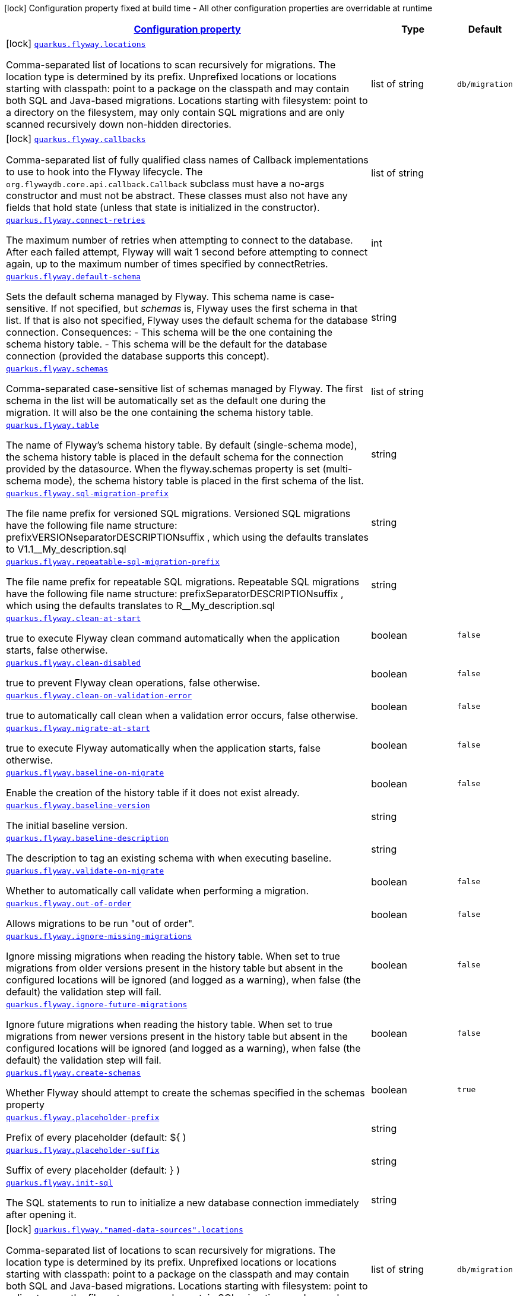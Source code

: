 [.configuration-legend]
icon:lock[title=Fixed at build time] Configuration property fixed at build time - All other configuration properties are overridable at runtime
[.configuration-reference.searchable, cols="80,.^10,.^10"]
|===

h|[[quarkus-flyway_configuration]]link:#quarkus-flyway_configuration[Configuration property]

h|Type
h|Default

a|icon:lock[title=Fixed at build time] [[quarkus-flyway_quarkus.flyway.locations]]`link:#quarkus-flyway_quarkus.flyway.locations[quarkus.flyway.locations]`

[.description]
--
Comma-separated list of locations to scan recursively for migrations. The location type is determined by its prefix. 
 Unprefixed locations or locations starting with classpath: point to a package on the classpath and may contain both SQL and Java-based migrations. 
 Locations starting with filesystem: point to a directory on the filesystem, may only contain SQL migrations and are only scanned recursively down non-hidden directories.
--|list of string 
|`db/migration`


a|icon:lock[title=Fixed at build time] [[quarkus-flyway_quarkus.flyway.callbacks]]`link:#quarkus-flyway_quarkus.flyway.callbacks[quarkus.flyway.callbacks]`

[.description]
--
Comma-separated list of fully qualified class names of Callback implementations to use to hook into the Flyway lifecycle. The `org.flywaydb.core.api.callback.Callback` subclass must have a no-args constructor and must not be abstract. These classes must also not have any fields that hold state (unless that state is initialized in the constructor).
--|list of string 
|


a| [[quarkus-flyway_quarkus.flyway.connect-retries]]`link:#quarkus-flyway_quarkus.flyway.connect-retries[quarkus.flyway.connect-retries]`

[.description]
--
The maximum number of retries when attempting to connect to the database. After each failed attempt, Flyway will wait 1 second before attempting to connect again, up to the maximum number of times specified by connectRetries.
--|int 
|


a| [[quarkus-flyway_quarkus.flyway.default-schema]]`link:#quarkus-flyway_quarkus.flyway.default-schema[quarkus.flyway.default-schema]`

[.description]
--
Sets the default schema managed by Flyway. This schema name is case-sensitive. If not specified, but _schemas_ is, Flyway uses the first schema in that list. If that is also not specified, Flyway uses the default schema for the database connection. 
 Consequences:   
 - This schema will be the one containing the schema history table. 
 - This schema will be the default for the database connection (provided the database supports this concept).
--|string 
|


a| [[quarkus-flyway_quarkus.flyway.schemas]]`link:#quarkus-flyway_quarkus.flyway.schemas[quarkus.flyway.schemas]`

[.description]
--
Comma-separated case-sensitive list of schemas managed by Flyway. The first schema in the list will be automatically set as the default one during the migration. It will also be the one containing the schema history table.
--|list of string 
|


a| [[quarkus-flyway_quarkus.flyway.table]]`link:#quarkus-flyway_quarkus.flyway.table[quarkus.flyway.table]`

[.description]
--
The name of Flyway's schema history table. By default (single-schema mode), the schema history table is placed in the default schema for the connection provided by the datasource. When the flyway.schemas property is set (multi-schema mode), the schema history table is placed in the first schema of the list.
--|string 
|


a| [[quarkus-flyway_quarkus.flyway.sql-migration-prefix]]`link:#quarkus-flyway_quarkus.flyway.sql-migration-prefix[quarkus.flyway.sql-migration-prefix]`

[.description]
--
The file name prefix for versioned SQL migrations. Versioned SQL migrations have the following file name structure: prefixVERSIONseparatorDESCRIPTIONsuffix , which using the defaults translates to V1.1__My_description.sql
--|string 
|


a| [[quarkus-flyway_quarkus.flyway.repeatable-sql-migration-prefix]]`link:#quarkus-flyway_quarkus.flyway.repeatable-sql-migration-prefix[quarkus.flyway.repeatable-sql-migration-prefix]`

[.description]
--
The file name prefix for repeatable SQL migrations. Repeatable SQL migrations have the following file name structure: prefixSeparatorDESCRIPTIONsuffix , which using the defaults translates to R__My_description.sql
--|string 
|


a| [[quarkus-flyway_quarkus.flyway.clean-at-start]]`link:#quarkus-flyway_quarkus.flyway.clean-at-start[quarkus.flyway.clean-at-start]`

[.description]
--
true to execute Flyway clean command automatically when the application starts, false otherwise.
--|boolean 
|`false`


a| [[quarkus-flyway_quarkus.flyway.clean-disabled]]`link:#quarkus-flyway_quarkus.flyway.clean-disabled[quarkus.flyway.clean-disabled]`

[.description]
--
true to prevent Flyway clean operations, false otherwise.
--|boolean 
|`false`


a| [[quarkus-flyway_quarkus.flyway.clean-on-validation-error]]`link:#quarkus-flyway_quarkus.flyway.clean-on-validation-error[quarkus.flyway.clean-on-validation-error]`

[.description]
--
true to automatically call clean when a validation error occurs, false otherwise.
--|boolean 
|`false`


a| [[quarkus-flyway_quarkus.flyway.migrate-at-start]]`link:#quarkus-flyway_quarkus.flyway.migrate-at-start[quarkus.flyway.migrate-at-start]`

[.description]
--
true to execute Flyway automatically when the application starts, false otherwise.
--|boolean 
|`false`


a| [[quarkus-flyway_quarkus.flyway.baseline-on-migrate]]`link:#quarkus-flyway_quarkus.flyway.baseline-on-migrate[quarkus.flyway.baseline-on-migrate]`

[.description]
--
Enable the creation of the history table if it does not exist already.
--|boolean 
|`false`


a| [[quarkus-flyway_quarkus.flyway.baseline-version]]`link:#quarkus-flyway_quarkus.flyway.baseline-version[quarkus.flyway.baseline-version]`

[.description]
--
The initial baseline version.
--|string 
|


a| [[quarkus-flyway_quarkus.flyway.baseline-description]]`link:#quarkus-flyway_quarkus.flyway.baseline-description[quarkus.flyway.baseline-description]`

[.description]
--
The description to tag an existing schema with when executing baseline.
--|string 
|


a| [[quarkus-flyway_quarkus.flyway.validate-on-migrate]]`link:#quarkus-flyway_quarkus.flyway.validate-on-migrate[quarkus.flyway.validate-on-migrate]`

[.description]
--
Whether to automatically call validate when performing a migration.
--|boolean 
|`false`


a| [[quarkus-flyway_quarkus.flyway.out-of-order]]`link:#quarkus-flyway_quarkus.flyway.out-of-order[quarkus.flyway.out-of-order]`

[.description]
--
Allows migrations to be run "out of order".
--|boolean 
|`false`


a| [[quarkus-flyway_quarkus.flyway.ignore-missing-migrations]]`link:#quarkus-flyway_quarkus.flyway.ignore-missing-migrations[quarkus.flyway.ignore-missing-migrations]`

[.description]
--
Ignore missing migrations when reading the history table. When set to true migrations from older versions present in the history table but absent in the configured locations will be ignored (and logged as a warning), when false (the default) the validation step will fail.
--|boolean 
|`false`


a| [[quarkus-flyway_quarkus.flyway.ignore-future-migrations]]`link:#quarkus-flyway_quarkus.flyway.ignore-future-migrations[quarkus.flyway.ignore-future-migrations]`

[.description]
--
Ignore future migrations when reading the history table. When set to true migrations from newer versions present in the history table but absent in the configured locations will be ignored (and logged as a warning), when false (the default) the validation step will fail.
--|boolean 
|`false`


a| [[quarkus-flyway_quarkus.flyway.create-schemas]]`link:#quarkus-flyway_quarkus.flyway.create-schemas[quarkus.flyway.create-schemas]`

[.description]
--
Whether Flyway should attempt to create the schemas specified in the schemas property
--|boolean 
|`true`


a| [[quarkus-flyway_quarkus.flyway.placeholder-prefix]]`link:#quarkus-flyway_quarkus.flyway.placeholder-prefix[quarkus.flyway.placeholder-prefix]`

[.description]
--
Prefix of every placeholder (default: $++{++ )
--|string 
|


a| [[quarkus-flyway_quarkus.flyway.placeholder-suffix]]`link:#quarkus-flyway_quarkus.flyway.placeholder-suffix[quarkus.flyway.placeholder-suffix]`

[.description]
--
Suffix of every placeholder (default: ++}++ )
--|string 
|


a| [[quarkus-flyway_quarkus.flyway.init-sql]]`link:#quarkus-flyway_quarkus.flyway.init-sql[quarkus.flyway.init-sql]`

[.description]
--
The SQL statements to run to initialize a new database connection immediately after opening it.
--|string 
|


a|icon:lock[title=Fixed at build time] [[quarkus-flyway_quarkus.flyway.-named-data-sources-.locations]]`link:#quarkus-flyway_quarkus.flyway.-named-data-sources-.locations[quarkus.flyway."named-data-sources".locations]`

[.description]
--
Comma-separated list of locations to scan recursively for migrations. The location type is determined by its prefix. 
 Unprefixed locations or locations starting with classpath: point to a package on the classpath and may contain both SQL and Java-based migrations. 
 Locations starting with filesystem: point to a directory on the filesystem, may only contain SQL migrations and are only scanned recursively down non-hidden directories.
--|list of string 
|`db/migration`


a|icon:lock[title=Fixed at build time] [[quarkus-flyway_quarkus.flyway.-named-data-sources-.callbacks]]`link:#quarkus-flyway_quarkus.flyway.-named-data-sources-.callbacks[quarkus.flyway."named-data-sources".callbacks]`

[.description]
--
Comma-separated list of fully qualified class names of Callback implementations to use to hook into the Flyway lifecycle. The `org.flywaydb.core.api.callback.Callback` subclass must have a no-args constructor and must not be abstract. These classes must also not have any fields that hold state (unless that state is initialized in the constructor).
--|list of string 
|


a| [[quarkus-flyway_quarkus.flyway.placeholders-placeholders]]`link:#quarkus-flyway_quarkus.flyway.placeholders-placeholders[quarkus.flyway.placeholders]`

[.description]
--
Sets the placeholders to replace in SQL migration scripts.
--|`Map<String,String>` 
|


a| [[quarkus-flyway_quarkus.flyway.-named-data-sources-.connect-retries]]`link:#quarkus-flyway_quarkus.flyway.-named-data-sources-.connect-retries[quarkus.flyway."named-data-sources".connect-retries]`

[.description]
--
The maximum number of retries when attempting to connect to the database. After each failed attempt, Flyway will wait 1 second before attempting to connect again, up to the maximum number of times specified by connectRetries.
--|int 
|


a| [[quarkus-flyway_quarkus.flyway.-named-data-sources-.default-schema]]`link:#quarkus-flyway_quarkus.flyway.-named-data-sources-.default-schema[quarkus.flyway."named-data-sources".default-schema]`

[.description]
--
Sets the default schema managed by Flyway. This schema name is case-sensitive. If not specified, but _schemas_ is, Flyway uses the first schema in that list. If that is also not specified, Flyway uses the default schema for the database connection. 
 Consequences:   
 - This schema will be the one containing the schema history table. 
 - This schema will be the default for the database connection (provided the database supports this concept).
--|string 
|


a| [[quarkus-flyway_quarkus.flyway.-named-data-sources-.schemas]]`link:#quarkus-flyway_quarkus.flyway.-named-data-sources-.schemas[quarkus.flyway."named-data-sources".schemas]`

[.description]
--
Comma-separated case-sensitive list of schemas managed by Flyway. The first schema in the list will be automatically set as the default one during the migration. It will also be the one containing the schema history table.
--|list of string 
|


a| [[quarkus-flyway_quarkus.flyway.-named-data-sources-.table]]`link:#quarkus-flyway_quarkus.flyway.-named-data-sources-.table[quarkus.flyway."named-data-sources".table]`

[.description]
--
The name of Flyway's schema history table. By default (single-schema mode), the schema history table is placed in the default schema for the connection provided by the datasource. When the flyway.schemas property is set (multi-schema mode), the schema history table is placed in the first schema of the list.
--|string 
|


a| [[quarkus-flyway_quarkus.flyway.-named-data-sources-.sql-migration-prefix]]`link:#quarkus-flyway_quarkus.flyway.-named-data-sources-.sql-migration-prefix[quarkus.flyway."named-data-sources".sql-migration-prefix]`

[.description]
--
The file name prefix for versioned SQL migrations. Versioned SQL migrations have the following file name structure: prefixVERSIONseparatorDESCRIPTIONsuffix , which using the defaults translates to V1.1__My_description.sql
--|string 
|


a| [[quarkus-flyway_quarkus.flyway.-named-data-sources-.repeatable-sql-migration-prefix]]`link:#quarkus-flyway_quarkus.flyway.-named-data-sources-.repeatable-sql-migration-prefix[quarkus.flyway."named-data-sources".repeatable-sql-migration-prefix]`

[.description]
--
The file name prefix for repeatable SQL migrations. Repeatable SQL migrations have the following file name structure: prefixSeparatorDESCRIPTIONsuffix , which using the defaults translates to R__My_description.sql
--|string 
|


a| [[quarkus-flyway_quarkus.flyway.-named-data-sources-.clean-at-start]]`link:#quarkus-flyway_quarkus.flyway.-named-data-sources-.clean-at-start[quarkus.flyway."named-data-sources".clean-at-start]`

[.description]
--
true to execute Flyway clean command automatically when the application starts, false otherwise.
--|boolean 
|`false`


a| [[quarkus-flyway_quarkus.flyway.-named-data-sources-.clean-disabled]]`link:#quarkus-flyway_quarkus.flyway.-named-data-sources-.clean-disabled[quarkus.flyway."named-data-sources".clean-disabled]`

[.description]
--
true to prevent Flyway clean operations, false otherwise.
--|boolean 
|`false`


a| [[quarkus-flyway_quarkus.flyway.-named-data-sources-.clean-on-validation-error]]`link:#quarkus-flyway_quarkus.flyway.-named-data-sources-.clean-on-validation-error[quarkus.flyway."named-data-sources".clean-on-validation-error]`

[.description]
--
true to automatically call clean when a validation error occurs, false otherwise.
--|boolean 
|`false`


a| [[quarkus-flyway_quarkus.flyway.-named-data-sources-.migrate-at-start]]`link:#quarkus-flyway_quarkus.flyway.-named-data-sources-.migrate-at-start[quarkus.flyway."named-data-sources".migrate-at-start]`

[.description]
--
true to execute Flyway automatically when the application starts, false otherwise.
--|boolean 
|`false`


a| [[quarkus-flyway_quarkus.flyway.-named-data-sources-.baseline-on-migrate]]`link:#quarkus-flyway_quarkus.flyway.-named-data-sources-.baseline-on-migrate[quarkus.flyway."named-data-sources".baseline-on-migrate]`

[.description]
--
Enable the creation of the history table if it does not exist already.
--|boolean 
|`false`


a| [[quarkus-flyway_quarkus.flyway.-named-data-sources-.baseline-version]]`link:#quarkus-flyway_quarkus.flyway.-named-data-sources-.baseline-version[quarkus.flyway."named-data-sources".baseline-version]`

[.description]
--
The initial baseline version.
--|string 
|


a| [[quarkus-flyway_quarkus.flyway.-named-data-sources-.baseline-description]]`link:#quarkus-flyway_quarkus.flyway.-named-data-sources-.baseline-description[quarkus.flyway."named-data-sources".baseline-description]`

[.description]
--
The description to tag an existing schema with when executing baseline.
--|string 
|


a| [[quarkus-flyway_quarkus.flyway.-named-data-sources-.validate-on-migrate]]`link:#quarkus-flyway_quarkus.flyway.-named-data-sources-.validate-on-migrate[quarkus.flyway."named-data-sources".validate-on-migrate]`

[.description]
--
Whether to automatically call validate when performing a migration.
--|boolean 
|`false`


a| [[quarkus-flyway_quarkus.flyway.-named-data-sources-.out-of-order]]`link:#quarkus-flyway_quarkus.flyway.-named-data-sources-.out-of-order[quarkus.flyway."named-data-sources".out-of-order]`

[.description]
--
Allows migrations to be run "out of order".
--|boolean 
|`false`


a| [[quarkus-flyway_quarkus.flyway.-named-data-sources-.ignore-missing-migrations]]`link:#quarkus-flyway_quarkus.flyway.-named-data-sources-.ignore-missing-migrations[quarkus.flyway."named-data-sources".ignore-missing-migrations]`

[.description]
--
Ignore missing migrations when reading the history table. When set to true migrations from older versions present in the history table but absent in the configured locations will be ignored (and logged as a warning), when false (the default) the validation step will fail.
--|boolean 
|`false`


a| [[quarkus-flyway_quarkus.flyway.-named-data-sources-.ignore-future-migrations]]`link:#quarkus-flyway_quarkus.flyway.-named-data-sources-.ignore-future-migrations[quarkus.flyway."named-data-sources".ignore-future-migrations]`

[.description]
--
Ignore future migrations when reading the history table. When set to true migrations from newer versions present in the history table but absent in the configured locations will be ignored (and logged as a warning), when false (the default) the validation step will fail.
--|boolean 
|`false`


a| [[quarkus-flyway_quarkus.flyway.-named-data-sources-.placeholders-placeholders]]`link:#quarkus-flyway_quarkus.flyway.-named-data-sources-.placeholders-placeholders[quarkus.flyway."named-data-sources".placeholders]`

[.description]
--
Sets the placeholders to replace in SQL migration scripts.
--|`Map<String,String>` 
|


a| [[quarkus-flyway_quarkus.flyway.-named-data-sources-.create-schemas]]`link:#quarkus-flyway_quarkus.flyway.-named-data-sources-.create-schemas[quarkus.flyway."named-data-sources".create-schemas]`

[.description]
--
Whether Flyway should attempt to create the schemas specified in the schemas property
--|boolean 
|`true`


a| [[quarkus-flyway_quarkus.flyway.-named-data-sources-.placeholder-prefix]]`link:#quarkus-flyway_quarkus.flyway.-named-data-sources-.placeholder-prefix[quarkus.flyway."named-data-sources".placeholder-prefix]`

[.description]
--
Prefix of every placeholder (default: $++{++ )
--|string 
|


a| [[quarkus-flyway_quarkus.flyway.-named-data-sources-.placeholder-suffix]]`link:#quarkus-flyway_quarkus.flyway.-named-data-sources-.placeholder-suffix[quarkus.flyway."named-data-sources".placeholder-suffix]`

[.description]
--
Suffix of every placeholder (default: ++}++ )
--|string 
|


a| [[quarkus-flyway_quarkus.flyway.-named-data-sources-.init-sql]]`link:#quarkus-flyway_quarkus.flyway.-named-data-sources-.init-sql[quarkus.flyway."named-data-sources".init-sql]`

[.description]
--
The SQL statements to run to initialize a new database connection immediately after opening it.
--|string 
|

|===